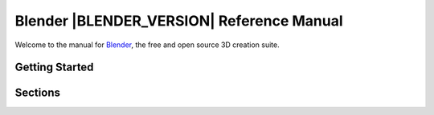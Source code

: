 %%%%%%%%%%%%%%%%%%%%%%%%%%%%%%%%%%%%%%%%%%%%%%
  Blender |BLENDER_VERSION| Reference Manual
%%%%%%%%%%%%%%%%%%%%%%%%%%%%%%%%%%%%%%%%%%%%%%

Welcome to the manual for `Blender <https://www.blender.org>`__,
the free and open source 3D creation suite.

.. see T64071 for why we don't use ':download:'

.. only:: builder_html

   This site can be used offline:

   - `Download the manual as web pages (HTML) <blender_manual_html.zip>`__
   - `Download the manual in an e-book format (EPUB) <blender_manual_epub.zip>`__


Getting Started
===============

.. only:: builder_html and (not singlehtml)

   .. container:: tocdescr

      .. container:: descr

         :doc:`/getting_started/about/index`

      .. container:: descr

         :doc:`/getting_started/installing/index`

      .. container:: descr

         :doc:`/getting_started/configuration/index`

      .. container:: descr

         :doc:`/getting_started/help`

Sections
========

.. only:: builder_html and (not singlehtml)

   .. container:: tocdescr

      .. container:: descr

         .. figure:: /images/index_interface.jpg
            :target: interface/index.html

         :doc:`/interface/index`
            An introduction to Blender's window system, widgets and tools.

      .. container:: descr

         .. figure:: /images/index_editors.jpg
            :target: editors/index.html

         :doc:`/editors/index`
            Overview of the interface and functionality of all editors.
